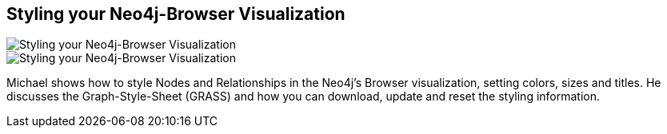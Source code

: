 == Styling your Neo4j-Browser Visualization
:type: video
:path: /c/video/browser_styling
:author: Michael Hunger
image::https://i.vimeocdn.com/video/477496068_295x166.jpg[Styling your Neo4j-Browser Visualization,role=thumbnail]
:key: browser_styling
image::https://i.vimeocdn.com/video/477496068_590x232.jpg[Styling your Neo4j-Browser Visualization,role=img]
:src: https://player.vimeo.com/video/97204829


[INTRO]
Michael shows how to style Nodes and Relationships in the Neo4j's Browser visualization, setting colors, sizes and titles. He discusses the Graph-Style-Sheet (GRASS) and how you can download, update and reset the styling information.